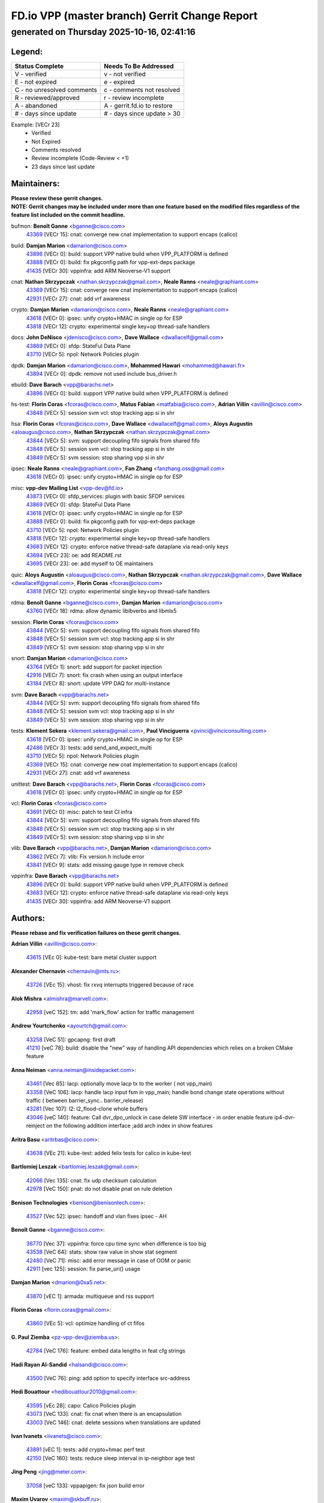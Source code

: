 
==============================================
FD.io VPP (master branch) Gerrit Change Report
==============================================
--------------------------------------------
generated on Thursday 2025-10-16, 02:41:16
--------------------------------------------


Legend:
-------
========================== ===========================
Status Complete            Needs To Be Addressed
========================== ===========================
V - verified               v - not verified
E - not expired            e - expired
C - no unresolved comments c - comments not resolved
R - reviewed/approved      r - review incomplete
A - abandoned              A - gerrit.fd.io to restore
# - days since update      # - days since update > 30
========================== ===========================

Example: [VECr 23]
    - Verified
    - Not Expired
    - Comments resolved
    - Review incomplete (Code-Review < +1)
    - 23 days since last update


Maintainers:
------------
| **Please review these gerrit changes.**

| **NOTE: Gerrit changes may be included under more than one feature based on the modified files regardless of the feature list included on the commit headline.**

bufmon: **Benoît Ganne** <bganne@cisco.com>
  | `43369 <https:////gerrit.fd.io/r/c/vpp/+/43369>`_ [VECr 15]: cnat: converge new cnat implementation to support encaps (calico)

build: **Damjan Marion** <damarion@cisco.com>
  | `43896 <https:////gerrit.fd.io/r/c/vpp/+/43896>`_ [VECr 0]: build: support VPP native build when VPP_PLATFORM is defined
  | `43888 <https:////gerrit.fd.io/r/c/vpp/+/43888>`_ [VECr 0]: build: fix pkgconfig path for vpp-ext-deps package
  | `41435 <https:////gerrit.fd.io/r/c/vpp/+/41435>`_ [VECr 30]: vppinfra: add ARM Neoverse-V1 support

cnat: **Nathan Skrzypczak** <nathan.skrzypczak@gmail.com>, **Neale Ranns** <neale@graphiant.com>
  | `43369 <https:////gerrit.fd.io/r/c/vpp/+/43369>`_ [VECr 15]: cnat: converge new cnat implementation to support encaps (calico)
  | `42931 <https:////gerrit.fd.io/r/c/vpp/+/42931>`_ [VECr 27]: cnat: add vrf awareness

crypto: **Damjan Marion** <damarion@cisco.com>, **Neale Ranns** <neale@graphiant.com>
  | `43618 <https:////gerrit.fd.io/r/c/vpp/+/43618>`_ [VECr 0]: ipsec: unify crypto+HMAC in single op for ESP
  | `43818 <https:////gerrit.fd.io/r/c/vpp/+/43818>`_ [VECr 12]: crypto: experimental single key+op thread-safe handlers

docs: **John DeNisco** <jdenisco@cisco.com>, **Dave Wallace** <dwallacelf@gmail.com>
  | `43869 <https:////gerrit.fd.io/r/c/vpp/+/43869>`_ [VECr 0]: sfdp: StateFul Data Plane
  | `43710 <https:////gerrit.fd.io/r/c/vpp/+/43710>`_ [VECr 5]: npol: Network Policies plugin

dpdk: **Damjan Marion** <damarion@cisco.com>, **Mohammed Hawari** <mohammed@hawari.fr>
  | `43894 <https:////gerrit.fd.io/r/c/vpp/+/43894>`_ [VECr 0]: dpdk: remove not used include bus_driver.h

ebuild: **Dave Barach** <vpp@barachs.net>
  | `43896 <https:////gerrit.fd.io/r/c/vpp/+/43896>`_ [VECr 0]: build: support VPP native build when VPP_PLATFORM is defined

hs-test: **Florin Coras** <fcoras@cisco.com>, **Matus Fabian** <matfabia@cisco.com>, **Adrian Villin** <avillin@cisco.com>
  | `43848 <https:////gerrit.fd.io/r/c/vpp/+/43848>`_ [VECr 5]: session svm vcl: stop tracking app si in shr

hsa: **Florin Coras** <fcoras@cisco.com>, **Dave Wallace** <dwallacelf@gmail.com>, **Aloys Augustin** <aloaugus@cisco.com>, **Nathan Skrzypczak** <nathan.skrzypczak@gmail.com>
  | `43844 <https:////gerrit.fd.io/r/c/vpp/+/43844>`_ [VECr 5]: svm: support decoupling fifo signals from shared fifo
  | `43848 <https:////gerrit.fd.io/r/c/vpp/+/43848>`_ [VECr 5]: session svm vcl: stop tracking app si in shr
  | `43849 <https:////gerrit.fd.io/r/c/vpp/+/43849>`_ [VECr 5]: svm session: stop sharing vpp si in shr

ipsec: **Neale Ranns** <neale@graphiant.com>, **Fan Zhang** <fanzhang.oss@gmail.com>
  | `43618 <https:////gerrit.fd.io/r/c/vpp/+/43618>`_ [VECr 0]: ipsec: unify crypto+HMAC in single op for ESP

misc: **vpp-dev Mailing List** <vpp-dev@fd.io>
  | `43873 <https:////gerrit.fd.io/r/c/vpp/+/43873>`_ [VECr 0]: sfdp_services: plugin with basic SFDP services
  | `43869 <https:////gerrit.fd.io/r/c/vpp/+/43869>`_ [VECr 0]: sfdp: StateFul Data Plane
  | `43618 <https:////gerrit.fd.io/r/c/vpp/+/43618>`_ [VECr 0]: ipsec: unify crypto+HMAC in single op for ESP
  | `43888 <https:////gerrit.fd.io/r/c/vpp/+/43888>`_ [VECr 0]: build: fix pkgconfig path for vpp-ext-deps package
  | `43710 <https:////gerrit.fd.io/r/c/vpp/+/43710>`_ [VECr 5]: npol: Network Policies plugin
  | `43818 <https:////gerrit.fd.io/r/c/vpp/+/43818>`_ [VECr 12]: crypto: experimental single key+op thread-safe handlers
  | `43683 <https:////gerrit.fd.io/r/c/vpp/+/43683>`_ [VECr 12]: crypto: enforce native thread-safe dataplane via read-only keys
  | `43694 <https:////gerrit.fd.io/r/c/vpp/+/43694>`_ [VECr 23]: oe: add README.rst
  | `43695 <https:////gerrit.fd.io/r/c/vpp/+/43695>`_ [VECr 23]: oe: add myself to OE maintainers

quic: **Aloys Augustin** <aloaugus@cisco.com>, **Nathan Skrzypczak** <nathan.skrzypczak@gmail.com>, **Dave Wallace** <dwallacelf@gmail.com>, **Florin Coras** <fcoras@cisco.com>
  | `43818 <https:////gerrit.fd.io/r/c/vpp/+/43818>`_ [VECr 12]: crypto: experimental single key+op thread-safe handlers

rdma: **Benoît Ganne** <bganne@cisco.com>, **Damjan Marion** <damarion@cisco.com>
  | `43760 <https:////gerrit.fd.io/r/c/vpp/+/43760>`_ [VECr 18]: rdma: allow dynamic libibverbs and libmlx5

session: **Florin Coras** <fcoras@cisco.com>
  | `43844 <https:////gerrit.fd.io/r/c/vpp/+/43844>`_ [VECr 5]: svm: support decoupling fifo signals from shared fifo
  | `43848 <https:////gerrit.fd.io/r/c/vpp/+/43848>`_ [VECr 5]: session svm vcl: stop tracking app si in shr
  | `43849 <https:////gerrit.fd.io/r/c/vpp/+/43849>`_ [VECr 5]: svm session: stop sharing vpp si in shr

snort: **Damjan Marion** <damarion@cisco.com>
  | `43764 <https:////gerrit.fd.io/r/c/vpp/+/43764>`_ [VECr 1]: snort: add support for packet injection
  | `42916 <https:////gerrit.fd.io/r/c/vpp/+/42916>`_ [VECr 7]: snort: fix crash when using an output interface
  | `43184 <https:////gerrit.fd.io/r/c/vpp/+/43184>`_ [VECr 8]: snort: update VPP DAQ for multi-instance

svm: **Dave Barach** <vpp@barachs.net>
  | `43844 <https:////gerrit.fd.io/r/c/vpp/+/43844>`_ [VECr 5]: svm: support decoupling fifo signals from shared fifo
  | `43848 <https:////gerrit.fd.io/r/c/vpp/+/43848>`_ [VECr 5]: session svm vcl: stop tracking app si in shr
  | `43849 <https:////gerrit.fd.io/r/c/vpp/+/43849>`_ [VECr 5]: svm session: stop sharing vpp si in shr

tests: **Klement Sekera** <klement.sekera@gmail.com>, **Paul Vinciguerra** <pvinci@vinciconsulting.com>
  | `43618 <https:////gerrit.fd.io/r/c/vpp/+/43618>`_ [VECr 0]: ipsec: unify crypto+HMAC in single op for ESP
  | `42486 <https:////gerrit.fd.io/r/c/vpp/+/42486>`_ [VECr 3]: tests: add send_and_expect_multi
  | `43710 <https:////gerrit.fd.io/r/c/vpp/+/43710>`_ [VECr 5]: npol: Network Policies plugin
  | `43369 <https:////gerrit.fd.io/r/c/vpp/+/43369>`_ [VECr 15]: cnat: converge new cnat implementation to support encaps (calico)
  | `42931 <https:////gerrit.fd.io/r/c/vpp/+/42931>`_ [VECr 27]: cnat: add vrf awareness

unittest: **Dave Barach** <vpp@barachs.net>, **Florin Coras** <fcoras@cisco.com>
  | `43618 <https:////gerrit.fd.io/r/c/vpp/+/43618>`_ [VECr 0]: ipsec: unify crypto+HMAC in single op for ESP

vcl: **Florin Coras** <fcoras@cisco.com>
  | `43691 <https:////gerrit.fd.io/r/c/vpp/+/43691>`_ [VECr 0]: misc: patch to test CI infra
  | `43844 <https:////gerrit.fd.io/r/c/vpp/+/43844>`_ [VECr 5]: svm: support decoupling fifo signals from shared fifo
  | `43848 <https:////gerrit.fd.io/r/c/vpp/+/43848>`_ [VECr 5]: session svm vcl: stop tracking app si in shr
  | `43849 <https:////gerrit.fd.io/r/c/vpp/+/43849>`_ [VECr 5]: svm session: stop sharing vpp si in shr

vlib: **Dave Barach** <vpp@barachs.net>, **Damjan Marion** <damarion@cisco.com>
  | `43862 <https:////gerrit.fd.io/r/c/vpp/+/43862>`_ [VECr 7]: vlib: Fix version.h include error
  | `43841 <https:////gerrit.fd.io/r/c/vpp/+/43841>`_ [VECr 9]: stats: add missing gauge type in remove check

vppinfra: **Dave Barach** <vpp@barachs.net>
  | `43896 <https:////gerrit.fd.io/r/c/vpp/+/43896>`_ [VECr 0]: build: support VPP native build when VPP_PLATFORM is defined
  | `43683 <https:////gerrit.fd.io/r/c/vpp/+/43683>`_ [VECr 12]: crypto: enforce native thread-safe dataplane via read-only keys
  | `41435 <https:////gerrit.fd.io/r/c/vpp/+/41435>`_ [VECr 30]: vppinfra: add ARM Neoverse-V1 support

Authors:
--------
**Please rebase and fix verification failures on these gerrit changes.**

**Adrian Villin** <avillin@cisco.com>:

  | `43615 <https:////gerrit.fd.io/r/c/vpp/+/43615>`_ [VEc 0]: kube-test: bare metal cluster support

**Alexander Chernavin** <chernavin@mts.ru>:

  | `43726 <https:////gerrit.fd.io/r/c/vpp/+/43726>`_ [VEc 15]: vhost: fix rxvq interrupts triggered because of race

**Alok Mishra** <almishra@marvell.com>:

  | `42958 <https:////gerrit.fd.io/r/c/vpp/+/42958>`_ [veC 152]: tm: add 'mark_flow' action for traffic management

**Andrew Yourtchenko** <ayourtch@gmail.com>:

  | `43258 <https:////gerrit.fd.io/r/c/vpp/+/43258>`_ [VeC 51]: gpcapng: first draft
  | `41210 <https:////gerrit.fd.io/r/c/vpp/+/41210>`_ [veC 78]: build: disable the "new" way of handling API dependencies which relies on a broken CMake feature

**Anna Neiman** <anna.neiman@insidepacket.com>:

  | `43461 <https:////gerrit.fd.io/r/c/vpp/+/43461>`_ [Vec 85]: lacp: optionally move lacp tx to the worker ( not vpp_main)
  | `43358 <https:////gerrit.fd.io/r/c/vpp/+/43358>`_ [VeC 106]: lacp: handle lacp input fsm in vpp_main; handle bond change state operations without traffic ( between barrier_sync..  barrier_release)
  | `43281 <https:////gerrit.fd.io/r/c/vpp/+/43281>`_ [Vec 107]: l2: l2_flood-clone whole buffers
  | `43046 <https:////gerrit.fd.io/r/c/vpp/+/43046>`_ [veC 140]: feature: Call dvr_dpo_unlock in case delete SW interface - in order enable feature ip4-dvr-reinject on the following addition interface ;add arch index in show features

**Aritra Basu** <aritrbas@cisco.com>:

  | `43638 <https:////gerrit.fd.io/r/c/vpp/+/43638>`_ [VEc 21]: kube-test: added felix tests for calico in kube-test

**Bartlomiej Leszak** <bartlomiej.leszak@gmail.com>:

  | `42066 <https:////gerrit.fd.io/r/c/vpp/+/42066>`_ [Vec 135]: cnat: fix udp checksum calculation
  | `42978 <https:////gerrit.fd.io/r/c/vpp/+/42978>`_ [VeC 150]: pnat: do not disable pnat on rule deletion

**Benison Technologies** <benison@benisontech.com>:

  | `43527 <https:////gerrit.fd.io/r/c/vpp/+/43527>`_ [Vec 52]: ipsec: handoff and vlan fixes ipsec - AH

**Benoît Ganne** <bganne@cisco.com>:

  | `36770 <https:////gerrit.fd.io/r/c/vpp/+/36770>`_ [Vec 37]: vppinfra: force cpu time sync when difference is too big
  | `43538 <https:////gerrit.fd.io/r/c/vpp/+/43538>`_ [VeC 64]: stats: show raw value in show stat segment
  | `42480 <https:////gerrit.fd.io/r/c/vpp/+/42480>`_ [VeC 71]: misc: add error message in case of OOM or panic
  | `42911 <https:////gerrit.fd.io/r/c/vpp/+/42911>`_ [vec 125]: session: fix parse_uri() usage

**Damjan Marion** <dmarion@0xa5.net>:

  | `43870 <https:////gerrit.fd.io/r/c/vpp/+/43870>`_ [vEC 1]: armada: multiqueue and rss support

**Florin Coras** <florin.coras@gmail.com>:

  | `43860 <https:////gerrit.fd.io/r/c/vpp/+/43860>`_ [VEc 5]: vcl: optimize handling of ct fifos

**G. Paul Ziemba** <pz-vpp-dev@ziemba.us>:

  | `42784 <https:////gerrit.fd.io/r/c/vpp/+/42784>`_ [VeC 176]: feature: embed data lengths in feat cfg strings

**Hadi Rayan Al-Sandid** <halsandi@cisco.com>:

  | `43500 <https:////gerrit.fd.io/r/c/vpp/+/43500>`_ [VeC 76]: ping: add option to specify interface src-address

**Hedi Bouattour** <hedibouattour2010@gmail.com>:

  | `43595 <https:////gerrit.fd.io/r/c/vpp/+/43595>`_ [vEc 28]: capo: Calico Policies plugin
  | `43073 <https:////gerrit.fd.io/r/c/vpp/+/43073>`_ [VeC 133]: cnat: fix cnat when there is an encapsulation
  | `43003 <https:////gerrit.fd.io/r/c/vpp/+/43003>`_ [VeC 146]: cnat: delete sessions when translations are updated

**Ivan Ivanets** <iivanets@cisco.com>:

  | `43891 <https:////gerrit.fd.io/r/c/vpp/+/43891>`_ [vEC 1]: tests: add crypto+hmac perf test
  | `42150 <https:////gerrit.fd.io/r/c/vpp/+/42150>`_ [VeC 160]: tests: reduce sleep interval in ip-neighbor age test

**Jing Peng** <jing@meter.com>:

  | `37058 <https:////gerrit.fd.io/r/c/vpp/+/37058>`_ [veC 133]: vppapigen: fix json build error

**Maxim Uvarov** <maxim@skbuff.ru>:

  | `43693 <https:////gerrit.fd.io/r/c/vpp/+/43693>`_ [vEc 23]: oe: add openembedded layer to build vpp

**Maxime Peim** <maxime.peim@gmail.com>:

  | `43515 <https:////gerrit.fd.io/r/c/vpp/+/43515>`_ [VEc 0]: ping: introduce traceroute tool
  | `43435 <https:////gerrit.fd.io/r/c/vpp/+/43435>`_ [VeC 79]: dispatch-trace: add offload flags to trace

**Mohammed HAWARI** <momohawari@gmail.com>:

  | `43874 <https:////gerrit.fd.io/r/c/vpp/+/43874>`_ [VEc 0]: unittest: add sfdp testing and unity framework
  | `42343 <https:////gerrit.fd.io/r/c/vpp/+/42343>`_ [VeC 34]: vcl: LDP default to regular option

**Mohsin Kazmi** <sykazmi@cisco.com>:

  | `42886 <https:////gerrit.fd.io/r/c/vpp/+/42886>`_ [VeC 117]: ipip: fix support for ipip6o6 from linux tunnel

**Moinak Bhattacharyya** <moinakb001@gmail.com>:

  | `43610 <https:////gerrit.fd.io/r/c/vpp/+/43610>`_ [VEc 9]: af_xdp: allow usage of dynamic libbpf and libxdp
  | `43606 <https:////gerrit.fd.io/r/c/vpp/+/43606>`_ [VEc 9]: af_xdp: introduce flag to allow SKB mode
  | `43611 <https:////gerrit.fd.io/r/c/vpp/+/43611>`_ [VEc 16]: build: use /usr/bin/env bash in checkstyle shebang instead of /bin/bash

**Naveen Joy** <najoy@cisco.com>:

  | `42376 <https:////gerrit.fd.io/r/c/vpp/+/42376>`_ [VeC 84]: misc: patch to test CI infra changes
  | `42966 <https:////gerrit.fd.io/r/c/vpp/+/42966>`_ [VeC 148]: tests: ipip checksum offload interface tests for IPv4 tunnels

**Rock Go** <guozhenqiangg@qq.com>:

  | `43359 <https:////gerrit.fd.io/r/c/vpp/+/43359>`_ [VeC 99]: nat: fix two problems in hairpin NAT scenario 1. Add source port information to nat44-ed o2i flow's rewrite. 2. Rewrite tx_fib_index when hairpin traffic crosses VRFs.

**Sanjyot Vaidya** <sanjyot.vaidya@arm.com>:

  | `42983 <https:////gerrit.fd.io/r/c/vpp/+/42983>`_ [vec 147]: acl: added hit count logic in VPP for debugging

**Venkata Ravichandra Mynidi** <vmynidi@marvell.com>:

  | `40775 <https:////gerrit.fd.io/r/c/vpp/+/40775>`_ [VeC 154]: tm: add tm framework for hw traffic management

**Vladimir Smirnov** <civil.over@gmail.com>:

  | `42090 <https:////gerrit.fd.io/r/c/vpp/+/42090>`_ [Vec 47]: build: Add VPP_MAX_WORKERS configure option

**Vladislav Grishenko** <themiron@mail.ru>:

  | `43180 <https:////gerrit.fd.io/r/c/vpp/+/43180>`_ [VeC 120]: fib: avoid loadbalance dpo node path polarisation
  | `43181 <https:////gerrit.fd.io/r/c/vpp/+/43181>`_ [VeC 122]: fib: set the value of the sw_if_index for NULL route
  | `40436 <https:////gerrit.fd.io/r/c/vpp/+/40436>`_ [VeC 122]: ip: mark IP_TABLE_DUMP and IP_ROUTE_DUMP as mp-safe
  | `40630 <https:////gerrit.fd.io/r/c/vpp/+/40630>`_ [VeC 140]: vlib: mark cli quit command as mp_safe
  | `41660 <https:////gerrit.fd.io/r/c/vpp/+/41660>`_ [Vec 171]: nat: add nat44-ed ipfix dst address and port logging

**Vratko Polak** <vrpolak@cisco.com>:

  | `43707 <https:////gerrit.fd.io/r/c/vpp/+/43707>`_ [VEc 6]: crypto: call _mm256_zeroupper to fix SHA256 perf
  | `38797 <https:////gerrit.fd.io/r/c/vpp/+/38797>`_ [VeC 35]: ip: make running_fragment_id thread safe

**Xiangqing Cheng** <chengxq@chinatelecom.cn>:

  | `42849 <https:////gerrit.fd.io/r/c/vpp/+/42849>`_ [VeC 169]: ip-neighbor: ARP/NA per-interface counter improvements

**bsoares.it@gmail.com** <bsoares.it@gmail.com>:

  | `42944 <https:////gerrit.fd.io/r/c/vpp/+/42944>`_ [Vec 153]: vhost: add full_tx_queue_placement option for vhost-user interfaces

**chenxk** <case2111@163.com>:

  | `43481 <https:////gerrit.fd.io/r/c/vpp/+/43481>`_ [VeC 81]: dispatch-trace: fix crash issues caused by buffer-trace

**echo** <614699596@qq.com>:

  | `43520 <https:////gerrit.fd.io/r/c/vpp/+/43520>`_ [VeC 71]: bonding: capture rx packets before ethernet-input node.

**lei feng** <1579628578@qq.com>:

  | `42064 <https:////gerrit.fd.io/r/c/vpp/+/42064>`_ [Vec 149]: docs: Python apis examples

**mahdi varasteh** <mahdy.varasteh@gmail.com>:

  | `43892 <https:////gerrit.fd.io/r/c/vpp/+/43892>`_ [vEC 0]: fib: compute fib entry flags from full path list

**mjbenz** <michael.benz@windriver.com>:

  | `42969 <https:////gerrit.fd.io/r/c/vpp/+/42969>`_ [veC 153]: Makefile: Added support for the Wind River eLxr distribution

**yu lintao** <oopsadm@gmail.com>:

  | `43357 <https:////gerrit.fd.io/r/c/vpp/+/43357>`_ [VeC 101]: ethernet: fix mac mismatch in promisc mode

Legend:
-------
========================== ===========================
Status Complete            Needs To Be Addressed
========================== ===========================
V - verified               v - not verified
E - not expired            e - expired
C - no unresolved comments c - comments not resolved
R - reviewed/approved      r - review incomplete
A - abandoned              A - gerrit.fd.io to restore
# - days since update      # - days since update > 30
========================== ===========================

Example: [VECr 23]
    - Verified
    - Not Expired
    - Comments resolved
    - Review incomplete (Code-Review < +1)
    - 23 days since last update


Statistics:
-----------
================ ===
Patches assigned
================ ===
authors          57
maintainers      25
committers       0
abandoned        0
================ ===


